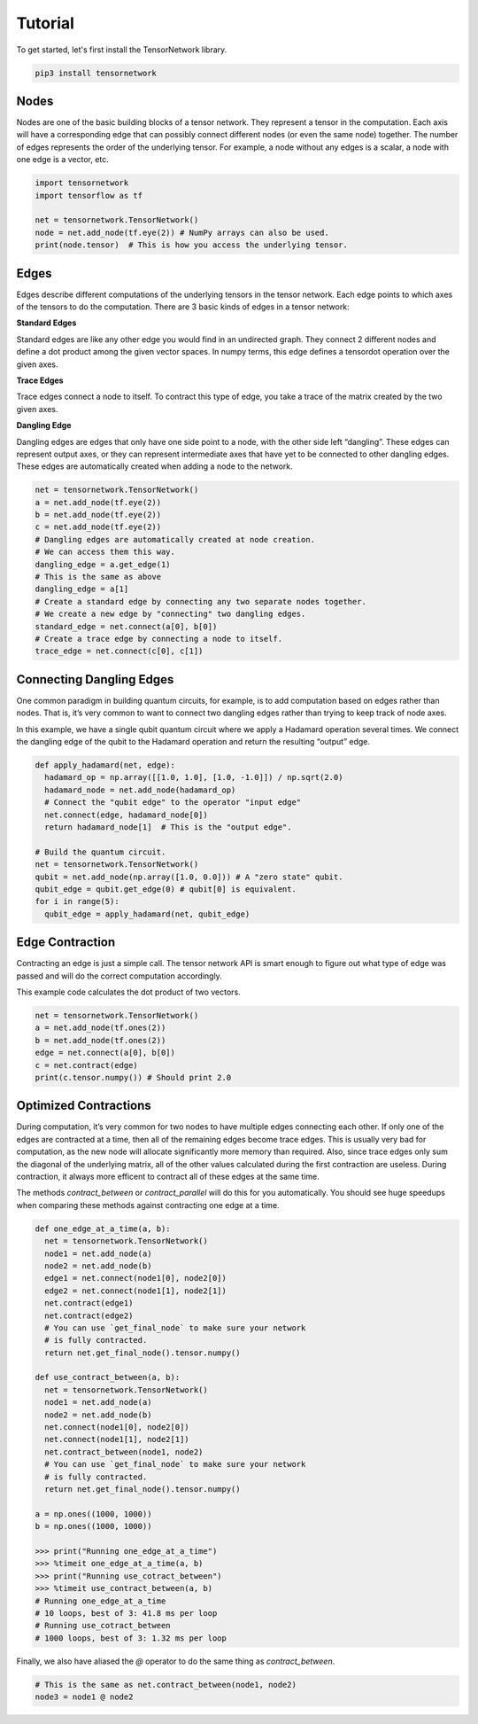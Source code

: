 Tutorial
========
To get started, let's first install the TensorNetwork library.

.. code-block:: bash

  pip3 install tensornetwork


Nodes
-----
Nodes are one of the basic building blocks of a tensor network. They represent a tensor in the computation. Each axis will have a corresponding edge that can possibly connect different nodes (or even the same node) together. The number of edges represents the order of the underlying tensor. For example, a node without any edges is a scalar, a node with one edge is a vector, etc.

.. code-block:: python

  import tensornetwork
  import tensorflow as tf

  net = tensornetwork.TensorNetwork()
  node = net.add_node(tf.eye(2)) # NumPy arrays can also be used.
  print(node.tensor)  # This is how you access the underlying tensor.

Edges
-----
Edges describe different computations of the underlying tensors in the tensor network. Each edge points to which axes of the tensors to do the computation. There are 3 basic kinds of edges in a tensor network:

**Standard Edges**

Standard edges are like any other edge you would find in an undirected graph. They connect 2 different nodes and define a dot product among the given vector spaces. In numpy terms, this edge defines a tensordot operation over the given axes.

**Trace Edges**

Trace edges connect a node to itself. To contract this type of edge, you take a trace of the matrix created by the two given axes.

**Dangling Edge**

Dangling edges are edges that only have one side point to a node, with the other side left “dangling”. These edges can represent output axes, or they can represent intermediate axes that have yet to be connected to other dangling edges. These edges are automatically created when adding a node to the network.

.. code-block:: python

  net = tensornetwork.TensorNetwork()
  a = net.add_node(tf.eye(2))
  b = net.add_node(tf.eye(2))
  c = net.add_node(tf.eye(2))
  # Dangling edges are automatically created at node creation. 
  # We can access them this way.
  dangling_edge = a.get_edge(1)
  # This is the same as above
  dangling_edge = a[1]
  # Create a standard edge by connecting any two separate nodes together.
  # We create a new edge by "connecting" two dangling edges.
  standard_edge = net.connect(a[0], b[0]) 
  # Create a trace edge by connecting a node to itself.
  trace_edge = net.connect(c[0], c[1])

Connecting Dangling Edges 
-------------------------
One common paradigm in building quantum circuits, for example, is to add computation based on edges rather than nodes. That is, it’s very common to want to connect two dangling edges rather than trying to keep track of node axes.

In this example, we have a single qubit quantum circuit where we apply a Hadamard operation several times. We connect the dangling edge of the qubit to the Hadamard operation and return the resulting “output” edge.

.. code-block:: python

  def apply_hadamard(net, edge):
    hadamard_op = np.array([[1.0, 1.0], [1.0, -1.0]]) / np.sqrt(2.0)
    hadamard_node = net.add_node(hadamard_op)
    # Connect the "qubit edge" to the operator "input edge" 
    net.connect(edge, hadamard_node[0])
    return hadamard_node[1]  # This is the "output edge".

  # Build the quantum circuit.
  net = tensornetwork.TensorNetwork()
  qubit = net.add_node(np.array([1.0, 0.0])) # A "zero state" qubit.
  qubit_edge = qubit.get_edge(0) # qubit[0] is equivalent.
  for i in range(5):
    qubit_edge = apply_hadamard(net, qubit_edge)

Edge Contraction
----------------
Contracting an edge is just a simple call. The tensor network API is smart enough to figure out what type of edge was passed and will do the correct computation accordingly.

This example code calculates the dot product of two vectors.

.. code-block:: python

  net = tensornetwork.TensorNetwork()
  a = net.add_node(tf.ones(2))
  b = net.add_node(tf.ones(2))
  edge = net.connect(a[0], b[0])
  c = net.contract(edge)
  print(c.tensor.numpy()) # Should print 2.0


Optimized Contractions
----------------------
During computation, it’s very common for two nodes to have multiple edges connecting each other. If only one of the edges are contracted at a time, then all of the remaining edges become trace edges. This is usually very bad for computation, as the new node will allocate significantly more memory than required. Also, since trace edges only sum the diagonal of the underlying matrix, all of the other values calculated during the first contraction are useless. During contraction, it always more efficent to contract all of these edges at the same time.

The methods `contract_between` or `contract_parallel` will do this for you automatically. You should see huge speedups when comparing these methods against contracting one edge at a time.

.. code-block:: python

  def one_edge_at_a_time(a, b):
    net = tensornetwork.TensorNetwork()
    node1 = net.add_node(a)
    node2 = net.add_node(b)
    edge1 = net.connect(node1[0], node2[0])
    edge2 = net.connect(node1[1], node2[1])
    net.contract(edge1)
    net.contract(edge2)
    # You can use `get_final_node` to make sure your network 
    # is fully contracted.
    return net.get_final_node().tensor.numpy()

  def use_contract_between(a, b):
    net = tensornetwork.TensorNetwork()
    node1 = net.add_node(a)
    node2 = net.add_node(b)
    net.connect(node1[0], node2[0])
    net.connect(node1[1], node2[1])
    net.contract_between(node1, node2)
    # You can use `get_final_node` to make sure your network 
    # is fully contracted.
    return net.get_final_node().tensor.numpy()

  a = np.ones((1000, 1000))
  b = np.ones((1000, 1000))
  
  >>> print("Running one_edge_at_a_time")
  >>> %timeit one_edge_at_a_time(a, b)
  >>> print("Running use_cotract_between")
  >>> %timeit use_contract_between(a, b)
  # Running one_edge_at_a_time
  # 10 loops, best of 3: 41.8 ms per loop
  # Running use_cotract_between
  # 1000 loops, best of 3: 1.32 ms per loop


Finally, we also have aliased the `@` operator to do the same thing as `contract_between`.

.. code-block:: python3

  # This is the same as net.contract_between(node1, node2)
  node3 = node1 @ node2

